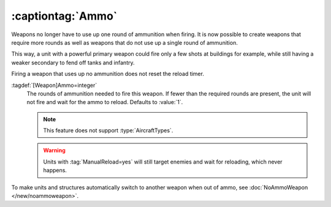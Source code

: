 .. index::
  single: Weapons; Taking more than one round of ammo, or none at all
  single: Ammo; Weapons taking more than one round of ammo, or none at all

:captiontag:`Ammo`
``````````````````

Weapons no longer have to use up one round of ammunition when firing. It is now
possible to create weapons that require more rounds as well as weapons that do
not use up a single round of ammunition.

This way, a unit with a powerful primary weapon could fire only a few shots at
buildings for example, while still having a weaker secondary to fend off tanks
and infantry.

Firing a weapon that uses up no ammunition does not reset the reload timer.

:tagdef:`[Weapon]Ammo=integer`
  The rounds of ammunition needed to fire this weapon. If fewer than the
  required rounds are present, the unit will not fire and wait for the ammo to
  reload. Defaults to :value:`1`.

  .. note:: This feature does not support :type:`AircraftTypes`.
  
  .. warning:: Units with :tag:`ManualReload=yes` will still target enemies and
    wait for reloading, which never happens.

To make units and structures automatically switch to another weapon when out of
ammo, see :doc:`NoAmmoWeapon </new/noammoweapon>`.

.. versionadded:: 0.B
